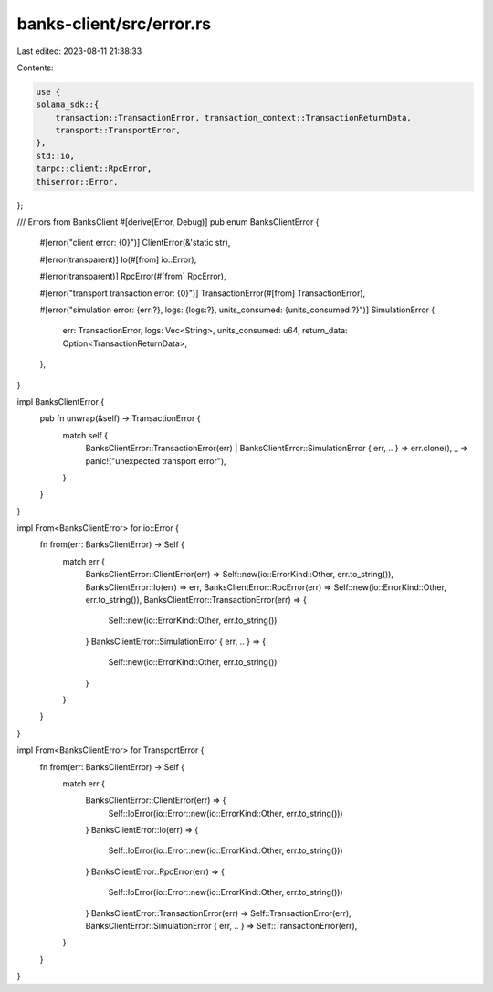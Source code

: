 banks-client/src/error.rs
=========================

Last edited: 2023-08-11 21:38:33

Contents:

.. code-block:: rs

    use {
    solana_sdk::{
        transaction::TransactionError, transaction_context::TransactionReturnData,
        transport::TransportError,
    },
    std::io,
    tarpc::client::RpcError,
    thiserror::Error,
};

/// Errors from BanksClient
#[derive(Error, Debug)]
pub enum BanksClientError {
    #[error("client error: {0}")]
    ClientError(&'static str),

    #[error(transparent)]
    Io(#[from] io::Error),

    #[error(transparent)]
    RpcError(#[from] RpcError),

    #[error("transport transaction error: {0}")]
    TransactionError(#[from] TransactionError),

    #[error("simulation error: {err:?}, logs: {logs:?}, units_consumed: {units_consumed:?}")]
    SimulationError {
        err: TransactionError,
        logs: Vec<String>,
        units_consumed: u64,
        return_data: Option<TransactionReturnData>,
    },
}

impl BanksClientError {
    pub fn unwrap(&self) -> TransactionError {
        match self {
            BanksClientError::TransactionError(err)
            | BanksClientError::SimulationError { err, .. } => err.clone(),
            _ => panic!("unexpected transport error"),
        }
    }
}

impl From<BanksClientError> for io::Error {
    fn from(err: BanksClientError) -> Self {
        match err {
            BanksClientError::ClientError(err) => Self::new(io::ErrorKind::Other, err.to_string()),
            BanksClientError::Io(err) => err,
            BanksClientError::RpcError(err) => Self::new(io::ErrorKind::Other, err.to_string()),
            BanksClientError::TransactionError(err) => {
                Self::new(io::ErrorKind::Other, err.to_string())
            }
            BanksClientError::SimulationError { err, .. } => {
                Self::new(io::ErrorKind::Other, err.to_string())
            }
        }
    }
}

impl From<BanksClientError> for TransportError {
    fn from(err: BanksClientError) -> Self {
        match err {
            BanksClientError::ClientError(err) => {
                Self::IoError(io::Error::new(io::ErrorKind::Other, err.to_string()))
            }
            BanksClientError::Io(err) => {
                Self::IoError(io::Error::new(io::ErrorKind::Other, err.to_string()))
            }
            BanksClientError::RpcError(err) => {
                Self::IoError(io::Error::new(io::ErrorKind::Other, err.to_string()))
            }
            BanksClientError::TransactionError(err) => Self::TransactionError(err),
            BanksClientError::SimulationError { err, .. } => Self::TransactionError(err),
        }
    }
}


